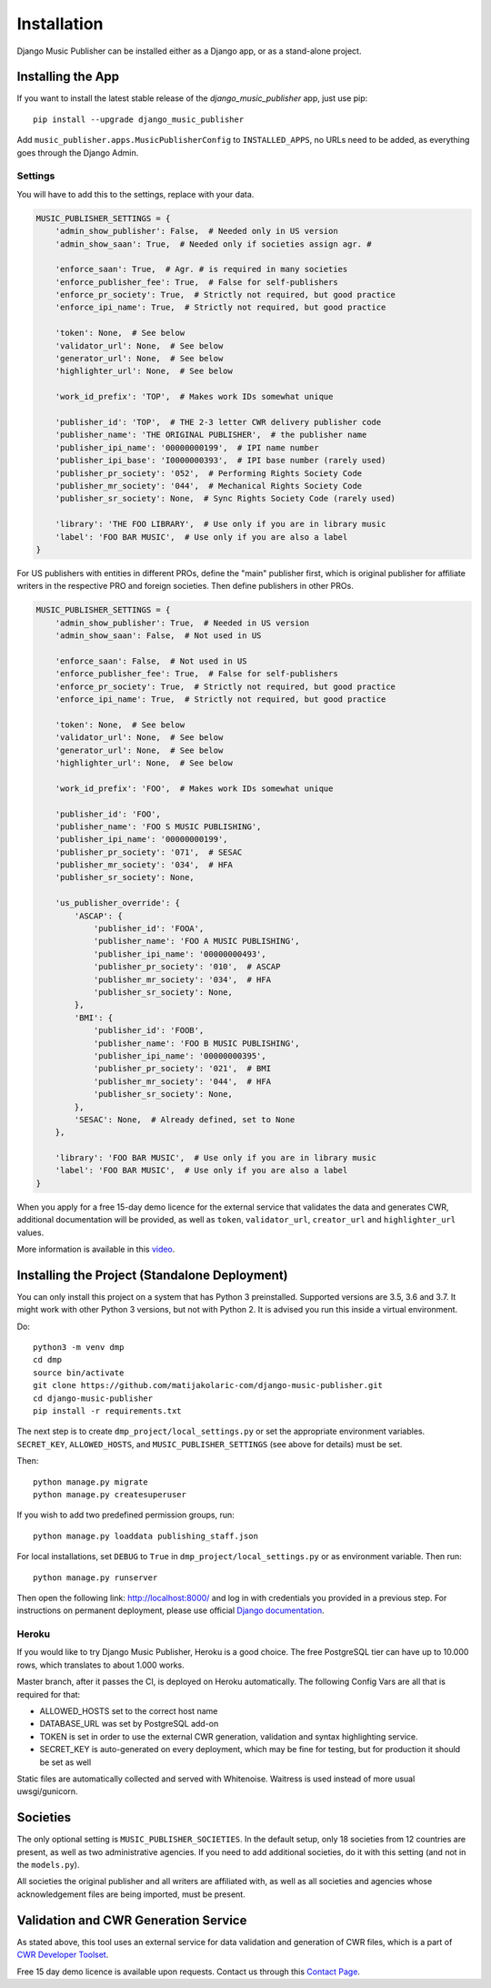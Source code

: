 Installation
************

Django Music Publisher can be installed either as a Django app, or as a stand-alone project.

Installing the App
===============================================================================

If you want to install the latest stable release of the 
`django_music_publisher` app, just use pip::

    pip install --upgrade django_music_publisher

Add ``music_publisher.apps.MusicPublisherConfig`` to ``INSTALLED_APPS``, no 
URLs need to be added, as everything goes through the Django Admin.

Settings
++++++++

You will have to add this to the settings, replace with your data.

.. code:: python

    MUSIC_PUBLISHER_SETTINGS = {
        'admin_show_publisher': False,  # Needed only in US version
        'admin_show_saan': True,  # Needed only if societies assign agr. #

        'enforce_saan': True,  # Agr. # is required in many societies
        'enforce_publisher_fee': True,  # False for self-publishers
        'enforce_pr_society': True,  # Strictly not required, but good practice
        'enforce_ipi_name': True,  # Strictly not required, but good practice

        'token': None,  # See below
        'validator_url': None,  # See below
        'generator_url': None,  # See below
        'highlighter_url': None,  # See below

        'work_id_prefix': 'TOP',  # Makes work IDs somewhat unique
        
        'publisher_id': 'TOP',  # THE 2-3 letter CWR delivery publisher code 
        'publisher_name': 'THE ORIGINAL PUBLISHER',  # the publisher name
        'publisher_ipi_name': '00000000199',  # IPI name number
        'publisher_ipi_base': 'I0000000393',  # IPI base number (rarely used)
        'publisher_pr_society': '052',  # Performing Rights Society Code
        'publisher_mr_society': '044',  # Mechanical Rights Society Code
        'publisher_sr_society': None,  # Sync Rights Society Code (rarely used)

        'library': 'THE FOO LIBRARY',  # Use only if you are in library music
        'label': 'FOO BAR MUSIC',  # Use only if you are also a label
    }

For US publishers with entities in different PROs, define the "main" publisher
first, which is original publisher for affiliate writers in the respective PRO
and foreign societies. Then define publishers in other PROs.

.. code:: python

    MUSIC_PUBLISHER_SETTINGS = {
        'admin_show_publisher': True,  # Needed in US version
        'admin_show_saan': False,  # Not used in US

        'enforce_saan': False,  # Not used in US
        'enforce_publisher_fee': True,  # False for self-publishers
        'enforce_pr_society': True,  # Strictly not required, but good practice
        'enforce_ipi_name': True,  # Strictly not required, but good practice

        'token': None,  # See below
        'validator_url': None,  # See below
        'generator_url': None,  # See below
        'highlighter_url': None,  # See below

        'work_id_prefix': 'FOO',  # Makes work IDs somewhat unique
        
        'publisher_id': 'FOO',
        'publisher_name': 'FOO S MUSIC PUBLISHING',
        'publisher_ipi_name': '00000000199',
        'publisher_pr_society': '071',  # SESAC
        'publisher_mr_society': '034',  # HFA
        'publisher_sr_society': None,

        'us_publisher_override': {
            'ASCAP': {
                'publisher_id': 'FOOA',
                'publisher_name': 'FOO A MUSIC PUBLISHING',
                'publisher_ipi_name': '00000000493',
                'publisher_pr_society': '010',  # ASCAP
                'publisher_mr_society': '034',  # HFA
                'publisher_sr_society': None,
            },
            'BMI': {
                'publisher_id': 'FOOB',
                'publisher_name': 'FOO B MUSIC PUBLISHING',
                'publisher_ipi_name': '00000000395',
                'publisher_pr_society': '021',  # BMI 
                'publisher_mr_society': '044',  # HFA
                'publisher_sr_society': None,
            },
            'SESAC': None,  # Already defined, set to None
        },

        'library': 'FOO BAR MUSIC',  # Use only if you are in library music
        'label': 'FOO BAR MUSIC',  # Use only if you are also a label
    }

When you apply for a free 15-day demo licence for the external service that
validates the data and generates CWR, additional documentation will be
provided, as well as ``token``, ``validator_url``, ``creator_url`` and
``highlighter_url`` values.

More information is available in this `video <https://www.youtube.com/watch?v=COi6LCzUTVQ&index=4&list=PLDIerrls8_JBuS82lC3qMSt-Yc-SKq8g3>`_.

.. _StandaloneDeployment:

Installing the Project (Standalone Deployment)
===============================================================================

You can only install this project on a system that has Python 3 preinstalled.
Supported versions are 3.5, 3.6 and 3.7. 
It might work with other Python 3 versions, but not with Python 2. It is 
advised you run this inside a virtual environment.

Do::

    python3 -m venv dmp
    cd dmp
    source bin/activate
    git clone https://github.com/matijakolaric-com/django-music-publisher.git
    cd django-music-publisher
    pip install -r requirements.txt

The next step is to create ``dmp_project/local_settings.py`` or set the 
appropriate environment variables. ``SECRET_KEY``, ``ALLOWED_HOSTS``, and 
``MUSIC_PUBLISHER_SETTINGS`` (see above for details) must be set. 

Then::

    python manage.py migrate
    python manage.py createsuperuser

If you wish to add two predefined permission groups, run::
    
    python manage.py loaddata publishing_staff.json
    
For local installations, set ``DEBUG`` to ``True`` in 
``dmp_project/local_settings.py`` or as environment variable. Then run::

    python manage.py runserver

Then open the following link: http://localhost:8000/ and log in with
credentials you provided in a previous step. For instructions on permanent 
deployment, please use official 
`Django documentation <https://www.djangoproject.com/>`_.

Heroku
+++++++++++++++++++++++++++++++++++++++++++++++++++++++++++++++++++++++++++++++

If you would like to try Django Music Publisher, Heroku is a good choice. The
free PostgreSQL tier can have up to 10.000 rows, which translates to about
1.000 works. 

Master branch, after it passes the CI, is deployed on Heroku automatically.
The following Config Vars are all that is required for that:

* ALLOWED_HOSTS set to the correct host name
* DATABASE_URL was set by PostgreSQL add-on
* TOKEN is set in order to use the external CWR generation, validation and
  syntax highlighting service.

* SECRET_KEY is auto-generated on every deployment, which may 
  be fine for testing, but for production it should be set as well

Static files are automatically collected and served with Whitenoise. Waitress
is used instead of more usual uwsgi/gunicorn.

Societies
===============================================================================

The only optional setting is ``MUSIC_PUBLISHER_SOCIETIES``. In the default 
setup, only 18 societies from 12 countries are present, as well as two 
administrative agencies. If you need to add additional societies, do it with 
this setting (and not in the ``models.py``).

All societies the original publisher and all writers are affiliated with, as well as all societies and agencies whose acknowledgement files are being imported, must be present.

Validation and CWR Generation Service
===============================================================================

As stated above, this tool uses an external service for data validation and
generation of CWR files, which is a part of
`CWR Developer Toolset <https://matijakolaric.com/development/cwr-toolset/>`_.

Free 15 day demo licence is available upon requests. Contact us through this 
`Contact Page <https://matijakolaric.com/z_contact/>`_. 
